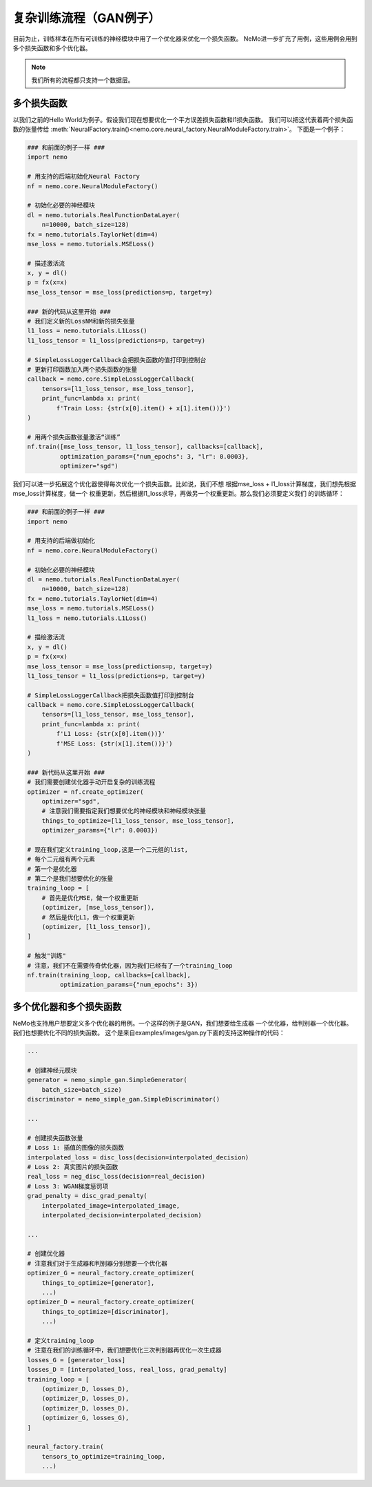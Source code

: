 复杂训练流程（GAN例子）
========================================

目前为止，训练样本在所有可训练的神经模块中用了一个优化器来优化一个损失函数。
NeMo进一步扩充了用例，这些用例会用到多个损失函数和多个优化器。

.. note::
    我们所有的流程都只支持一个数据层。

多个损失函数
---------------
以我们之前的Hello World为例子。假设我们现在想要优化一个平方误差损失函数和l1损失函数。
我们可以把这代表着两个损失函数的张量传给
:meth:`NeuralFactory.train()<nemo.core.neural_factory.NeuralModuleFactory.train>`。
下面是一个例子：

.. code-block:: python

    ### 和前面的例子一样 ###
    import nemo

    # 用支持的后端初始化Neural Factory
    nf = nemo.core.NeuralModuleFactory()

    # 初始化必要的神经模块
    dl = nemo.tutorials.RealFunctionDataLayer(
        n=10000, batch_size=128)
    fx = nemo.tutorials.TaylorNet(dim=4)
    mse_loss = nemo.tutorials.MSELoss()

    # 描述激活流
    x, y = dl()
    p = fx(x=x)
    mse_loss_tensor = mse_loss(predictions=p, target=y)

    ### 新的代码从这里开始 ###
    # 我们定义新的LossNM和新的损失张量
    l1_loss = nemo.tutorials.L1Loss()
    l1_loss_tensor = l1_loss(predictions=p, target=y)

    # SimpleLossLoggerCallback会把损失函数的值打印到控制台
    # 更新打印函数加入两个损失函数的张量
    callback = nemo.core.SimpleLossLoggerCallback(
        tensors=[l1_loss_tensor, mse_loss_tensor],
        print_func=lambda x: print(
            f'Train Loss: {str(x[0].item() + x[1].item())}')
    )

    # 用两个损失函数张量激活“训练”
    nf.train([mse_loss_tensor, l1_loss_tensor], callbacks=[callback],
             optimization_params={"num_epochs": 3, "lr": 0.0003},
             optimizer="sgd")

我们可以进一步拓展这个优化器使得每次优化一个损失函数。比如说，我们不想
根据mse_loss + l1_loss计算梯度，我们想先根据mse_loss计算梯度，做一个
权重更新，然后根据l1_loss求导，再做另一个权重更新。那么我们必须要定义我们
的训练循环：

.. code-block:: python

    ### 和前面的例子一样 ###
    import nemo

    # 用支持的后端做初始化
    nf = nemo.core.NeuralModuleFactory()

    # 初始化必要的神经模块
    dl = nemo.tutorials.RealFunctionDataLayer(
        n=10000, batch_size=128)
    fx = nemo.tutorials.TaylorNet(dim=4)
    mse_loss = nemo.tutorials.MSELoss()
    l1_loss = nemo.tutorials.L1Loss()

    # 描绘激活流
    x, y = dl()
    p = fx(x=x)
    mse_loss_tensor = mse_loss(predictions=p, target=y)
    l1_loss_tensor = l1_loss(predictions=p, target=y)

    # SimpleLossLoggerCallback把损失函数值打印到控制台
    callback = nemo.core.SimpleLossLoggerCallback(
        tensors=[l1_loss_tensor, mse_loss_tensor],
        print_func=lambda x: print(
            f'L1 Loss: {str(x[0].item())}'
            f'MSE Loss: {str(x[1].item())}')
    )

    ### 新代码从这里开始 ###
    # 我们需要创建优化器手动开启复杂的训练流程
    optimizer = nf.create_optimizer(
        optimizer="sgd",
        # 注意我们需要指定我们想要优化的神经模块和神经模块张量
        things_to_optimize=[l1_loss_tensor, mse_loss_tensor],
        optimizer_params={"lr": 0.0003})

    # 现在我们定义training_loop,这是一个二元组的list,
    # 每个二元组有两个元素
    # 第一个是优化器
    # 第二个是我们想要优化的张量
    training_loop = [
        # 首先是优化MSE，做一个权重更新
        (optimizer, [mse_loss_tensor]),
        # 然后是优化L1，做一个权重更新
        (optimizer, [l1_loss_tensor]),
    ]

    # 触发"训练"
    # 注意，我们不在需要传奇优化器，因为我们已经有了一个training_loop
    nf.train(training_loop, callbacks=[callback],
             optimization_params={"num_epochs": 3})

多个优化器和多个损失函数
---------------------------------------
NeMo也支持用户想要定义多个优化器的用例。一个这样的例子是GAN，我们想要给生成器
一个优化器，给判别器一个优化器。我们也想要优化不同的损失函数。
这个是来自examples/images/gan.py下面的支持这种操作的代码：

.. code-block:: python

    ...

    # 创建神经元模块
    generator = nemo_simple_gan.SimpleGenerator(
        batch_size=batch_size)
    discriminator = nemo_simple_gan.SimpleDiscriminator()

    ...

    # 创建损失函数张量
    # Loss 1: 插值的图像的损失函数
    interpolated_loss = disc_loss(decision=interpolated_decision)
    # Loss 2: 真实图片的损失函数
    real_loss = neg_disc_loss(decision=real_decision)
    # Loss 3: WGAN梯度惩罚项
    grad_penalty = disc_grad_penalty(
        interpolated_image=interpolated_image,
        interpolated_decision=interpolated_decision)

    ...

    # 创建优化器
    # 注意我们对于生成器和判别器分别想要一个优化器
    optimizer_G = neural_factory.create_optimizer(
        things_to_optimize=[generator],
        ...)
    optimizer_D = neural_factory.create_optimizer(
        things_to_optimize=[discriminator],
        ...)

    # 定义training_loop
    # 注意在我们的训练循环中，我们想要优化三次判别器再优化一次生成器
    losses_G = [generator_loss]
    losses_D = [interpolated_loss, real_loss, grad_penalty]
    training_loop = [
        (optimizer_D, losses_D),
        (optimizer_D, losses_D),
        (optimizer_D, losses_D),
        (optimizer_G, losses_G),
    ]

    neural_factory.train(
        tensors_to_optimize=training_loop,
        ...)
